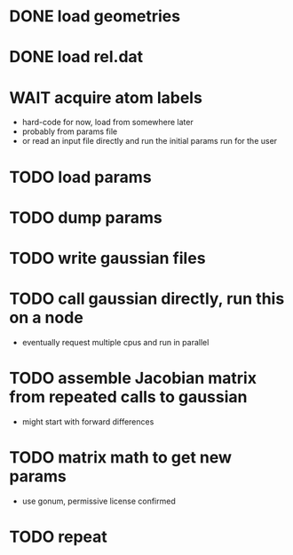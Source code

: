 * DONE load geometries
* DONE load rel.dat
* WAIT acquire atom labels
  - hard-code for now, load from somewhere later
  - probably from params file
  - or read an input file directly and run the initial params run for
    the user
* TODO load params
* TODO dump params
* TODO write gaussian files
* TODO call gaussian directly, run this on a node
  - eventually request multiple cpus and run in parallel
* TODO assemble Jacobian matrix from repeated calls to gaussian
  - might start with forward differences
* TODO matrix math to get new params
  - use gonum, permissive license confirmed
* TODO repeat
